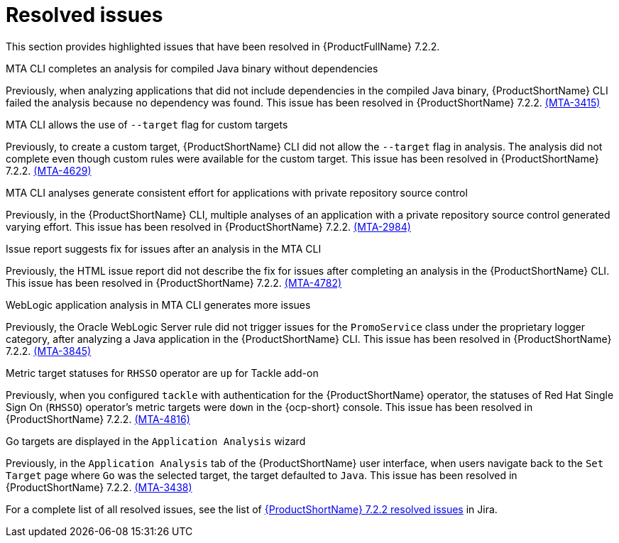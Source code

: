 // Module included in the following assemblies:
//
//docs/release_notes-7.2.0/master.adoc

:_template-generated: 2024-12-04
:_mod-docs-content-type: REFERENCE

[id="resolved-issues-7-2-2_{context}"]
= Resolved issues

This section provides highlighted issues that have been resolved in {ProductFullName} 7.2.2.

.MTA CLI completes an analysis for compiled Java binary without dependencies
Previously, when analyzing applications that did not include dependencies in the compiled Java binary, {ProductShortName} CLI failed the analysis because no dependency was found. This issue has been resolved in {ProductShortName} 7.2.2. link:https://issues.redhat.com/browse/MTA-3415[(MTA-3415)]

.MTA CLI allows the use of `--target` flag for custom targets 
Previously, to create a custom target, {ProductShortName} CLI did not allow the `--target` flag in analysis. The analysis did not complete even though custom rules were available for the custom target. This issue has been resolved in {ProductShortName} 7.2.2. link:https://issues.redhat.com/browse/MTA-4629[(MTA-4629)]

.MTA CLI analyses generate consistent effort for applications with private repository source control
Previously, in the {ProductShortName} CLI, multiple analyses of an application with a private repository source control generated varying effort. This issue has been resolved in {ProductShortName} 7.2.2. link:https://issues.redhat.com/browse/MTA-2984[(MTA-2984)] 

.Issue report suggests fix for issues after an analysis in the MTA CLI
Previously, the HTML issue report did not describe the fix for issues after completing an analysis in the {ProductShortName} CLI. This issue has been resolved in {ProductShortName} 7.2.2. link:https://issues.redhat.com/browse/MTA-4782[(MTA-4782)]

.WebLogic application analysis in MTA CLI generates more issues
Previously, the Oracle WebLogic Server rule did not trigger issues for the `PromoService` class under the proprietary logger category, after analyzing a Java application in the {ProductShortName} CLI. This issue has been resolved in {ProductShortName} 7.2.2. link:https://issues.redhat.com/browse/MTA-3845[(MTA-3845)]

.Metric target statuses for `RHSSO` operator are `up` for Tackle add-on
Previously, when you configured `tackle` with authentication for the {ProductShortName} operator, the statuses of Red Hat Single Sign On (`RHSSO`) operator's metric targets were `down` in the {ocp-short} console. This issue has been resolved in {ProductShortName} 7.2.2. link:https://issues.redhat.com/browse/MTA-4816[(MTA-4816)]

.Go targets are displayed in the `Application Analysis` wizard
Previously, in the `Application Analysis` tab of the {ProductShortName} user interface, when users navigate back to the `Set Target` page where `Go` was the selected target, the target defaulted to `Java`. This issue has been resolved in {ProductShortName} 7.2.2. link:https://issues.redhat.com/browse/MTA-3438[(MTA-3438)]

For a complete list of all resolved issues, see the list of link:https://issues.redhat.com/issues/?filter=12459229[{ProductShortName} 7.2.2 resolved issues] in Jira.

